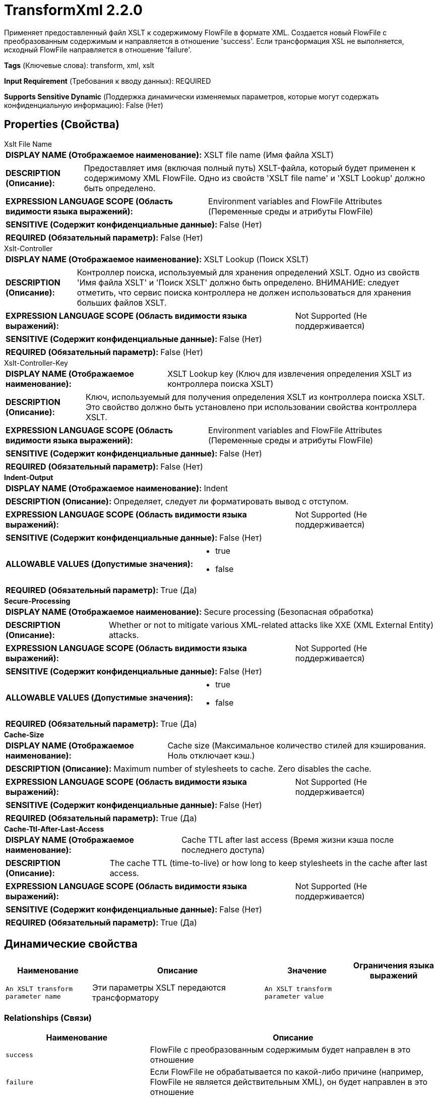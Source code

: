 = TransformXml 2.2.0

Применяет предоставленный файл XSLT к содержимому FlowFile в формате XML. Создается новый FlowFile с преобразованным содержимым и направляется в отношение 'success'. Если трансформация XSL не выполняется, исходный FlowFile направляется в отношение 'failure'.

[horizontal]
*Tags* (Ключевые слова):
transform, xml, xslt
[horizontal]
*Input Requirement* (Требования к вводу данных):
REQUIRED
[horizontal]
*Supports Sensitive Dynamic* (Поддержка динамически изменяемых параметров, которые могут содержать конфиденциальную информацию):
 False (Нет) 



== Properties (Свойства)


.Xslt File Name
************************************************
[horizontal]
*DISPLAY NAME (Отображаемое наименование):*:: XSLT file name (Имя файла XSLT)

[horizontal]
*DESCRIPTION (Описание):*:: Предоставляет имя (включая полный путь) XSLT-файла, который будет применен к содержимому XML FlowFile. Одно из свойств 'XSLT file name' и 'XSLT Lookup' должно быть определено.


[horizontal]
*EXPRESSION LANGUAGE SCOPE (Область видимости языка выражений):*:: Environment variables and FlowFile Attributes (Переменные среды и атрибуты FlowFile)
[horizontal]
*SENSITIVE (Содержит конфиденциальные данные):*::  False (Нет) 

[horizontal]
*REQUIRED (Обязательный параметр):*::  False (Нет) 
************************************************
.Xslt-Controller
************************************************
[horizontal]
*DISPLAY NAME (Отображаемое наименование):*:: XSLT Lookup (Поиск XSLT)

[horizontal]
*DESCRIPTION (Описание):*:: Контроллер поиска, используемый для хранения определений XSLT. Одно из свойств 'Имя файла XSLT' и 'Поиск XSLT' должно быть определено. ВНИМАНИЕ: следует отметить, что сервис поиска контроллера не должен использоваться для хранения больших файлов XSLT.


[horizontal]
*EXPRESSION LANGUAGE SCOPE (Область видимости языка выражений):*:: Not Supported (Не поддерживается)
[horizontal]
*SENSITIVE (Содержит конфиденциальные данные):*::  False (Нет) 

[horizontal]
*REQUIRED (Обязательный параметр):*::  False (Нет) 
************************************************
.Xslt-Controller-Key
************************************************
[horizontal]
*DISPLAY NAME (Отображаемое наименование):*:: XSLT Lookup key (Ключ для извлечения определения XSLT из контроллера поиска XSLT)

[horizontal]
*DESCRIPTION (Описание):*:: Ключ, используемый для получения определения XSLT из контроллера поиска XSLT. Это свойство должно быть установлено при использовании свойства контроллера XSLT.


[horizontal]
*EXPRESSION LANGUAGE SCOPE (Область видимости языка выражений):*:: Environment variables and FlowFile Attributes (Переменные среды и атрибуты FlowFile)
[horizontal]
*SENSITIVE (Содержит конфиденциальные данные):*::  False (Нет) 

[horizontal]
*REQUIRED (Обязательный параметр):*::  False (Нет) 
************************************************
.*Indent-Output*
************************************************
[horizontal]
*DISPLAY NAME (Отображаемое наименование):*:: Indent

[horizontal]
*DESCRIPTION (Описание):*:: Определяет, следует ли форматировать вывод с отступом.


[horizontal]
*EXPRESSION LANGUAGE SCOPE (Область видимости языка выражений):*:: Not Supported (Не поддерживается)
[horizontal]
*SENSITIVE (Содержит конфиденциальные данные):*::  False (Нет) 

[horizontal]
*ALLOWABLE VALUES (Допустимые значения):*::

* true

* false


[horizontal]
*REQUIRED (Обязательный параметр):*::  True (Да) 
************************************************
.*Secure-Processing*
************************************************
[horizontal]
*DISPLAY NAME (Отображаемое наименование):*:: Secure processing (Безопасная обработка)

[horizontal]
*DESCRIPTION (Описание):*:: Whether or not to mitigate various XML-related attacks like XXE (XML External Entity) attacks.


[horizontal]
*EXPRESSION LANGUAGE SCOPE (Область видимости языка выражений):*:: Not Supported (Не поддерживается)
[horizontal]
*SENSITIVE (Содержит конфиденциальные данные):*::  False (Нет) 

[horizontal]
*ALLOWABLE VALUES (Допустимые значения):*::

* true

* false


[horizontal]
*REQUIRED (Обязательный параметр):*::  True (Да) 
************************************************
.*Cache-Size*
************************************************
[horizontal]
*DISPLAY NAME (Отображаемое наименование):*:: Cache size (Максимальное количество стилей для кэширования. Ноль отключает кэш.)

[horizontal]
*DESCRIPTION (Описание):*:: Maximum number of stylesheets to cache. Zero disables the cache.


[horizontal]
*EXPRESSION LANGUAGE SCOPE (Область видимости языка выражений):*:: Not Supported (Не поддерживается)
[horizontal]
*SENSITIVE (Содержит конфиденциальные данные):*::  False (Нет) 

[horizontal]
*REQUIRED (Обязательный параметр):*::  True (Да) 
************************************************
.*Cache-Ttl-After-Last-Access*
************************************************
[horizontal]
*DISPLAY NAME (Отображаемое наименование):*:: Cache TTL after last access (Время жизни кэша после последнего доступа)

[horizontal]
*DESCRIPTION (Описание):*:: The cache TTL (time-to-live) or how long to keep stylesheets in the cache after last access.


[horizontal]
*EXPRESSION LANGUAGE SCOPE (Область видимости языка выражений):*:: Not Supported (Не поддерживается)
[horizontal]
*SENSITIVE (Содержит конфиденциальные данные):*::  False (Нет) 

[horizontal]
*REQUIRED (Обязательный параметр):*::  True (Да) 
************************************************


== Динамические свойства

[width="100%",cols="1a,2a,1a,1a",options="header",]
|===
|Наименование |Описание |Значение |Ограничения языка выражений

|`An XSLT transform parameter name`
|Эти параметры XSLT передаются трансформатору
|`An XSLT transform parameter value`
|

|===









=== Relationships (Связи)

[cols="1a,2a",options="header",]
|===
|Наименование |Описание

|`success`
|FlowFile с преобразованным содержимым будет направлен в это отношение

|`failure`
|Если FlowFile не обрабатывается по какой-либо причине (например, FlowFile не является действительным XML), он будет направлен в это отношение

|===











